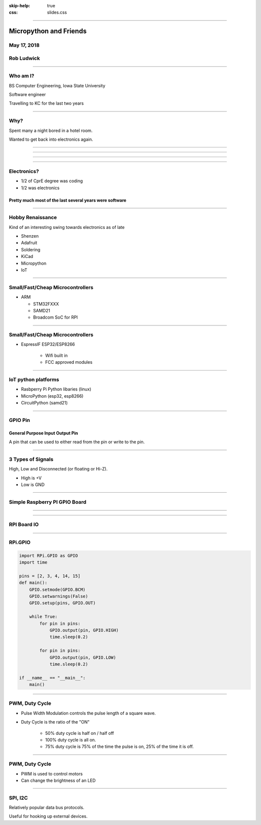 :skip-help: true
:css: slides.css

.. title: Micropython And Friends

----

=======================
Micropython and Friends
=======================

May 17, 2018
============

Rob Ludwick
===========

----

Who am I?
=========

BS Computer Engineering, Iowa State University

Software engineer

Travelling to KC for the last two years

----

Why?
====

Spent many a night bored in a hotel room.

Wanted to get back into electronics again.

----

.. image:: https://static.boredpanda.com/blog/wp-content/uploads/2017/08/bored-people-too-much-time-on-hands-24-599fc8ef396ca__700.jpg
    :height: 1024
    :align: left

----

.. image:: https://static.boredpanda.com/blog/wp-content/uploads/2017/08/599ec59097c00_SiZaJo3r__700.jpg
    :height: 1024
    :align: left

----

.. image:: https://static.boredpanda.com/blog/wp-content/uploads/2017/08/Bored-People-Too-Much-Time-On-Hands-101-599ff1c47f4fa__700.jpg
    :height: 1024
    :align: left


----

Electronics?
============

* 1/2 of CprE degree was coding

* 1/2 was electronics

Pretty much most of the last several years were software
--------------------------------------------------------

----

Hobby Renaissance
=================

Kind of an interesting swing towards electronics as of late

* Shenzen
* Adafruit
* Soldering
* KiCad
* Micropython
* IoT

----

Small/Fast/Cheap Microcontrollers
=================================

* ARM

  * STM32FXXX
  * SAMD21
  * Broadcom SoC for RPI

.. image:: img/samd21.jpg
    :height: 600


----

Small/Fast/Cheap Microcontrollers
=================================


* EspressIF ESP32/ESP8266

    * Wifi built in
    * FCC approved modules

.. image:: https://cdn-shop.adafruit.com/970x728/3269-06.jpg
    :height: 600
    :align: left

----

IoT python platforms
====================

* Rasbperry Pi Python libaries (linux)
* MicroPython (esp32, esp8266)
* CircuitPython (samd21)

----

GPIO Pin
========

General Purpose Input Output Pin
--------------------------------

A pin that can be used to either read from the pin
or write to the pin.

----

3 Types of Signals
==================

High, Low and Disconnected (or floating or Hi-Z).

* High is +V

* Low is GND

----

Simple Raspberry PI GPIO Board
==============================

.. raw:: html

  <iframe width="300" height="500" src="https://www.youtube.com/embed/REsm_jIVMjg" frameborder="0" allow="autoplay; encrypted-media" allowfullscreen></iframe>


----

.. image:: img/tristate.jpg
    :height: 800
    :align: center

----

RPI Board IO
============

.. image:: https://www.raspberrypi-spy.co.uk/wp-content/uploads/2012/06/Raspberry-Pi-GPIO-Layout-Model-B-Plus-rotated-2700x900.png
    :width: 1000
    :align: left

----

RPi.GPIO
========

.. code-block:: python

    import RPi.GPIO as GPIO
    import time

    pins = [2, 3, 4, 14, 15]
    def main():
        GPIO.setmode(GPIO.BCM)
        GPIO.setwarnings(False)
        GPIO.setup(pins, GPIO.OUT)

        while True:
            for pin in pins:
                GPIO.output(pin, GPIO.HIGH)
                time.sleep(0.2)

            for pin in pins:
                GPIO.output(pin, GPIO.LOW)
                time.sleep(0.2)

    if __name__ == "__main__":
        main()


----


PWM, Duty Cycle
===============

* Pulse Width Modulation controls the pulse length of a square wave.

* Duty Cycle is the ratio of the "ON"

    * 50% duty cycle is half on / half off
    * 100% duty cycle is all on.
    * 75% duty cycle is 75% of the time the pulse is on, 25% of the time it is off.

----

PWM, Duty Cycle
===============

* PWM is used to control motors

* Can change the brightness of an LED

----

SPI, I2C
========

Relatively popular data bus protocols.

Useful for hooking up external devices.






